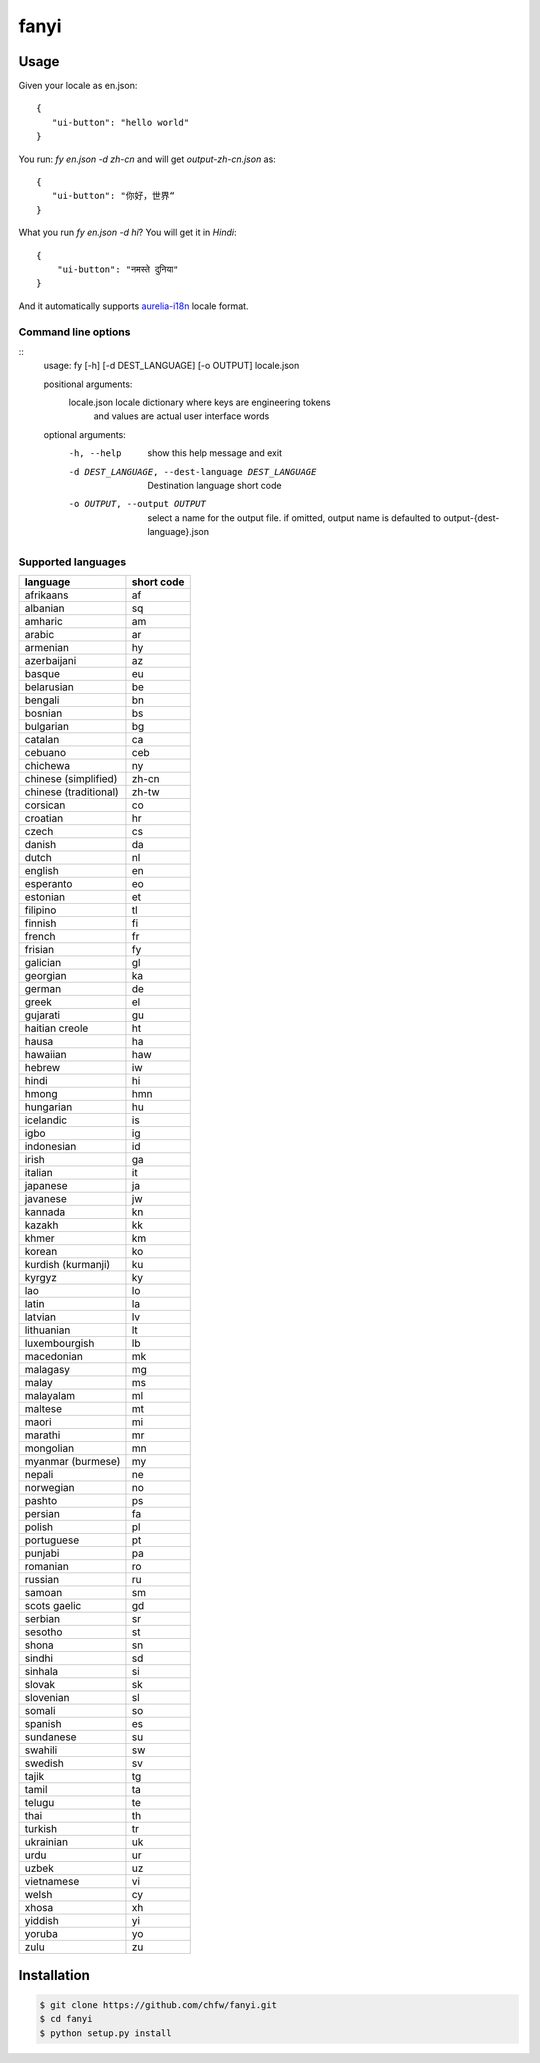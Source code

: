 ================================================================================
fanyi
================================================================================

.. image:: https://travis-ci.org/chfw/fanyi.svg?branch=master
   :target: http://travis-ci.org/chfw/fanyi

.. image:: https://codecov.io/gh/chfw/fanyi/branch/master/graph/badge.svg
   :target: https://codecov.io/gh/chfw/fanyi


Usage
================================================================================

Given your locale as en.json::

   {
      "ui-button": "hello world"
   }

You run: `fy en.json -d zh-cn` and will get `output-zh-cn.json` as::

   {
      "ui-button": "你好，世界“
   }

What you run `fy en.json -d hi`? You will get it in `Hindi`::

  {
      "ui-button": "नमस्ते दुनिया"
  }

And it automatically supports `aurelia-i18n <https://github.com/aurelia/i18n>`_
locale format.

Command line options
--------------------------------------------------------------------------------

::
    usage: fy [-h] [-d DEST_LANGUAGE] [-o OUTPUT] locale.json

    positional arguments:
      locale.json           locale dictionary where keys are engineering tokens
                            and values are actual user interface words

    optional arguments:
      -h, --help            show this help message and exit
      -d DEST_LANGUAGE, --dest-language DEST_LANGUAGE
                            Destination language short code
      -o OUTPUT, --output OUTPUT
                            select a name for the output file. if omitted, output
                            name is defaulted to output-{dest-language}.json


Supported languages
--------------------------------------------------------------------------------

=====================  ============
language               short code
=====================  ============
afrikaans              af
albanian               sq
amharic                am
arabic                 ar
armenian               hy
azerbaijani            az
basque                 eu
belarusian             be
bengali                bn
bosnian                bs
bulgarian              bg
catalan                ca
cebuano                ceb
chichewa               ny
chinese (simplified)   zh-cn
chinese (traditional)  zh-tw
corsican               co
croatian               hr
czech                  cs
danish                 da
dutch                  nl
english                en
esperanto              eo
estonian               et
filipino               tl
finnish                fi
french                 fr
frisian                fy
galician               gl
georgian               ka
german                 de
greek                  el
gujarati               gu
haitian creole         ht
hausa                  ha
hawaiian               haw
hebrew                 iw
hindi                  hi
hmong                  hmn
hungarian              hu
icelandic              is
igbo                   ig
indonesian             id
irish                  ga
italian                it
japanese               ja
javanese               jw
kannada                kn
kazakh                 kk
khmer                  km
korean                 ko
kurdish (kurmanji)     ku
kyrgyz                 ky
lao                    lo
latin                  la
latvian                lv
lithuanian             lt
luxembourgish          lb
macedonian             mk
malagasy               mg
malay                  ms
malayalam              ml
maltese                mt
maori                  mi
marathi                mr
mongolian              mn
myanmar (burmese)      my
nepali                 ne
norwegian              no
pashto                 ps
persian                fa
polish                 pl
portuguese             pt
punjabi                pa
romanian               ro
russian                ru
samoan                 sm
scots gaelic           gd
serbian                sr
sesotho                st
shona                  sn
sindhi                 sd
sinhala                si
slovak                 sk
slovenian              sl
somali                 so
spanish                es
sundanese              su
swahili                sw
swedish                sv
tajik                  tg
tamil                  ta
telugu                 te
thai                   th
turkish                tr
ukrainian              uk
urdu                   ur
uzbek                  uz
vietnamese             vi
welsh                  cy
xhosa                  xh
yiddish                yi
yoruba                 yo
zulu                   zu
=====================  ============


Installation
================================================================================


.. code-block:: bash

    $ git clone https://github.com/chfw/fanyi.git
    $ cd fanyi
    $ python setup.py install

